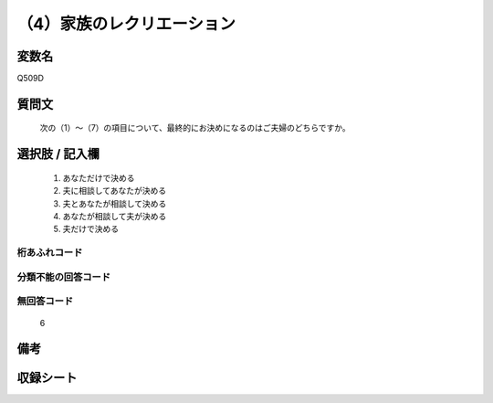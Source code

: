 .. title:: Q509D
.. rst-cllass:: item
====================================================================================================
（4）家族のレクリエーション
====================================================================================================

.. rst-class:: varname
変数名
==================

Q509D

.. rst-class:: question
質問文
==================


   次の（1）～（7）の項目について、最終的にお決めになるのはご夫婦のどちらですか。



.. rst-class:: answer
選択肢 / 記入欄
======================

  
     1. あなただけで決める
  
     2. 夫に相談してあなたが決める
  
     3. 夫とあなたが相談して決める
  
     4. あなたが相談して夫が決める
  
     5. 夫だけで決める
  



.. rst-class:: overflow
桁あふれコード
-------------------------------
  


.. rst-class:: not_available
分類不能の回答コード
-------------------------------------
  


.. rst-class:: not_available
無回答コード
-------------------------------------
  6


.. rst-class:: bikou
備考
==================



.. rst-class:: include_sheet
収録シート
=======================================
.. hlist::
   :columns: 3
   
   
   * p2_3
   
   * p3_3
   
   * p5a_3
   
   * p5b_3
   
   * p7_3
   
   * p9_3
   
   


.. index:: Q509D